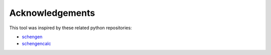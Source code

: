Acknowledgements
================
This tool was inspired by these related python repositories:

* `schengen <https://github.com/weddige/schengen>`_
* `schengencalc <https://github.com/nuno-filipe/schengencalc>`_
